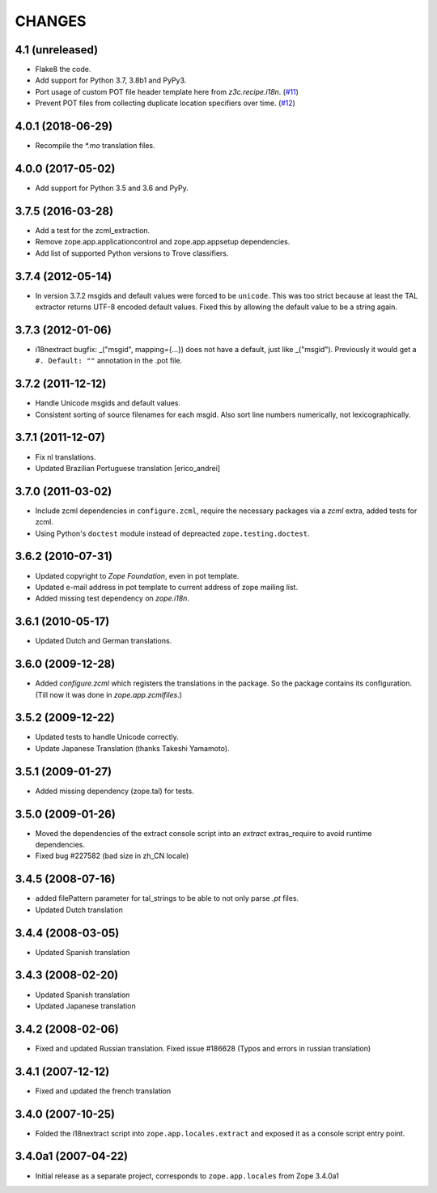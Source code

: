 =======
CHANGES
=======

4.1 (unreleased)
----------------

- Flake8 the code.

- Add support for Python 3.7, 3.8b1 and PyPy3.

- Port usage of custom POT file header template here from `z3c.recipe.i18n`.
  (`#11 <https://github.com/zopefoundation/zope.app.locales/pull/11>`_)

- Prevent POT files from collecting duplicate location specifiers over time.
  (`#12 <https://github.com/zopefoundation/zope.app.locales/pull/12>`_)


4.0.1 (2018-06-29)
------------------

- Recompile the `*.mo` translation files.


4.0.0 (2017-05-02)
------------------

- Add support for Python 3.5 and 3.6 and PyPy.


3.7.5 (2016-03-28)
------------------

- Add a test for the zcml_extraction.

- Remove zope.app.applicationcontrol and zope.app.appsetup dependencies.

- Add list of supported Python versions to Trove classifiers.


3.7.4 (2012-05-14)
------------------

- In version 3.7.2 msgids and default values were forced to be
  ``unicode``. This was too strict because at least the TAL extractor returns
  UTF-8 encoded default values. Fixed this by allowing the default value to
  be a string again.


3.7.3 (2012-01-06)
------------------

- i18nextract bugfix: _("msgid", mapping={...}) does not have a default, just
  like _("msgid").  Previously it would get a ``#. Default: ""`` annotation in
  the .pot file.


3.7.2 (2011-12-12)
------------------

- Handle Unicode msgids and default values.

- Consistent sorting of source filenames for each msgid.  Also sort line
  numbers numerically, not lexicographically.


3.7.1 (2011-12-07)
------------------

- Fix nl translations.

- Updated Brazilian Portuguese translation [erico_andrei]

3.7.0 (2011-03-02)
------------------

- Include zcml dependencies in ``configure.zcml``, require the necessary
  packages via a `zcml` extra, added tests for zcml.

- Using Python's ``doctest`` module instead of depreacted
  ``zope.testing.doctest``.


3.6.2 (2010-07-31)
------------------

- Updated copyright to `Zope Foundation`, even in pot template.

- Updated e-mail address in pot template to current address of zope
  mailing list.

- Added missing test dependency on `zope.i18n`.


3.6.1 (2010-05-17)
------------------

- Updated Dutch and German translations.

3.6.0 (2009-12-28)
------------------

- Added `configure.zcml` which registers the translations in the
  package. So the package contains its configuration. (Till now it was
  done in `zope.app.zcmlfiles`.)

3.5.2 (2009-12-22)
------------------

- Updated tests to handle Unicode correctly.

- Update Japanese Translation (thanks Takeshi Yamamoto).

3.5.1 (2009-01-27)
------------------

* Added missing dependency (zope.tal) for tests.

3.5.0 (2009-01-26)
------------------

* Moved the dependencies of the extract console script into an `extract`
  extras_require to avoid runtime dependencies.

* Fixed bug #227582 (bad size in zh_CN locale)

3.4.5 (2008-07-16)
------------------

* added filePattern parameter for tal_strings to be able to not only parse
  `.pt` files.

* Updated Dutch translation

3.4.4 (2008-03-05)
------------------

* Updated Spanish translation

3.4.3 (2008-02-20)
------------------

* Updated Spanish translation

* Updated Japanese translation

3.4.2 (2008-02-06)
------------------

* Fixed and updated Russian translation. Fixed issue #186628 (Typos and errors
  in russian translation)

3.4.1 (2007-12-12)
------------------

* Fixed and updated the french translation

3.4.0 (2007-10-25)
------------------

* Folded the i18nextract script into ``zope.app.locales.extract`` and
  exposed it as a console script entry point.

3.4.0a1 (2007-04-22)
--------------------

* Initial release as a separate project, corresponds to ``zope.app.locales``
  from Zope 3.4.0a1
